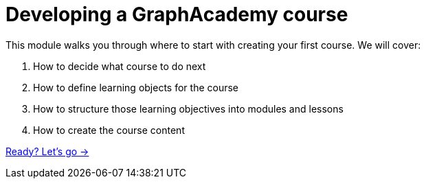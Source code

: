= Developing a GraphAcademy course
:order: 2

This module walks you through where to start with creating your first course.  We will cover:

. How to decide what course to do next
. How to define learning objects for the course
. How to structure those learning objectives into modules and lessons
. How to create the course content

link:./1-course/[Ready? Let's go →, role=btn]